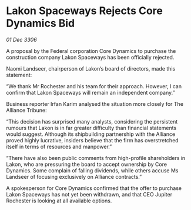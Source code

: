 * Lakon Spaceways Rejects Core Dynamics Bid

/01 Dec 3306/

A proposal by the Federal corporation Core Dynamics to purchase the construction company Lakon Spaceways has been officially rejected. 

Naomi Landseer, chairperson of Lakon’s board of directors, made this statement: 

“We thank Mr Rochester and his team for their approach. However, I can confirm that Lakon Spaceways will remain an independent company.” 

Business reporter Irfan Karim analysed the situation more closely for The Alliance Tribune: 

“This decision has surprised many analysts, considering the persistent rumours that Lakon is in far greater difficulty than financial statements would suggest. Although its shipbuilding partnership with the Alliance proved highly lucrative, insiders believe that the firm has overstretched itself in terms of resources and manpower.” 

“There have also been public comments from high-profile shareholders in Lakon, who are pressuring the board to accept ownership by Core Dynamics. Some complain of falling dividends, while others accuse Ms Landseer of focusing exclusively on Alliance contracts.” 

A spokesperson for Core Dynamics confirmed that the offer to purchase Lakon Spaceways has not yet been withdrawn, and that CEO Jupiter Rochester is looking at all available options.